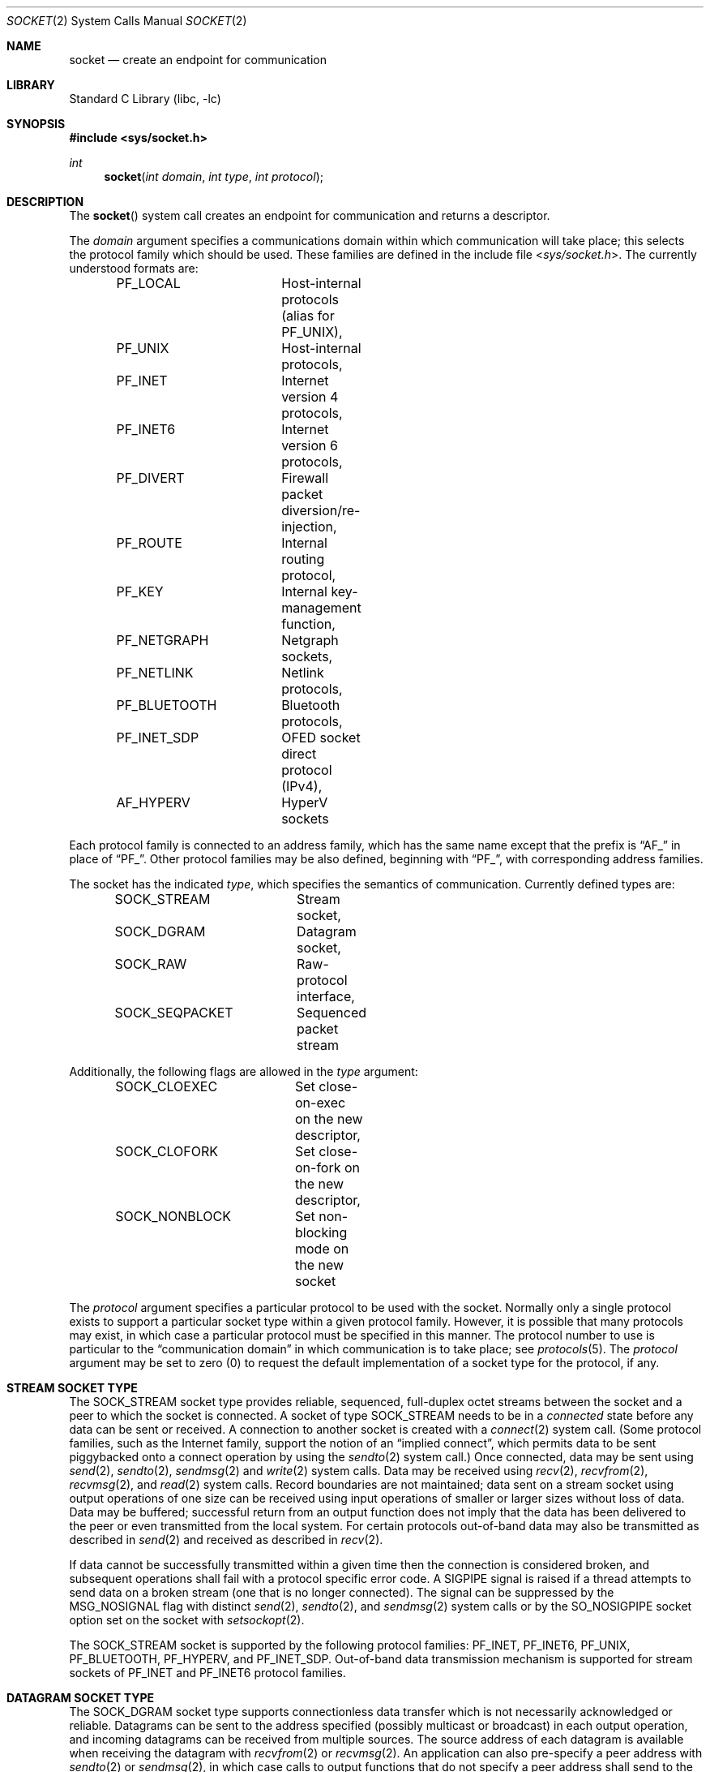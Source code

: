 .\" Copyright (c) 1983, 1991, 1993
.\"	The Regents of the University of California.  All rights reserved.
.\"
.\" Redistribution and use in source and binary forms, with or without
.\" modification, are permitted provided that the following conditions
.\" are met:
.\" 1. Redistributions of source code must retain the above copyright
.\"    notice, this list of conditions and the following disclaimer.
.\" 2. Redistributions in binary form must reproduce the above copyright
.\"    notice, this list of conditions and the following disclaimer in the
.\"    documentation and/or other materials provided with the distribution.
.\" 3. Neither the name of the University nor the names of its contributors
.\"    may be used to endorse or promote products derived from this software
.\"    without specific prior written permission.
.\"
.\" THIS SOFTWARE IS PROVIDED BY THE REGENTS AND CONTRIBUTORS ``AS IS'' AND
.\" ANY EXPRESS OR IMPLIED WARRANTIES, INCLUDING, BUT NOT LIMITED TO, THE
.\" IMPLIED WARRANTIES OF MERCHANTABILITY AND FITNESS FOR A PARTICULAR PURPOSE
.\" ARE DISCLAIMED.  IN NO EVENT SHALL THE REGENTS OR CONTRIBUTORS BE LIABLE
.\" FOR ANY DIRECT, INDIRECT, INCIDENTAL, SPECIAL, EXEMPLARY, OR CONSEQUENTIAL
.\" DAMAGES (INCLUDING, BUT NOT LIMITED TO, PROCUREMENT OF SUBSTITUTE GOODS
.\" OR SERVICES; LOSS OF USE, DATA, OR PROFITS; OR BUSINESS INTERRUPTION)
.\" HOWEVER CAUSED AND ON ANY THEORY OF LIABILITY, WHETHER IN CONTRACT, STRICT
.\" LIABILITY, OR TORT (INCLUDING NEGLIGENCE OR OTHERWISE) ARISING IN ANY WAY
.\" OUT OF THE USE OF THIS SOFTWARE, EVEN IF ADVISED OF THE POSSIBILITY OF
.\" SUCH DAMAGE.
.\"
.Dd September 28, 2025
.Dt SOCKET 2
.Os
.Sh NAME
.Nm socket
.Nd create an endpoint for communication
.Sh LIBRARY
.Lb libc
.Sh SYNOPSIS
.In sys/socket.h
.Ft int
.Fn socket "int domain" "int type" "int protocol"
.Sh DESCRIPTION
The
.Fn socket
system call
creates an endpoint for communication and returns a descriptor.
.Pp
The
.Fa domain
argument specifies a communications domain within which
communication will take place; this selects the protocol family
which should be used.
These families are defined in the include file
.In sys/socket.h .
The currently understood formats are:
.Pp
.Bd -literal -offset indent -compact
PF_LOCAL	Host-internal protocols (alias for PF_UNIX),
PF_UNIX		Host-internal protocols,
PF_INET		Internet version 4 protocols,
PF_INET6	Internet version 6 protocols,
PF_DIVERT	Firewall packet diversion/re-injection,
PF_ROUTE	Internal routing protocol,
PF_KEY		Internal key-management function,
PF_NETGRAPH	Netgraph sockets,
PF_NETLINK	Netlink protocols,
PF_BLUETOOTH	Bluetooth protocols,
PF_INET_SDP	OFED socket direct protocol (IPv4),
AF_HYPERV	HyperV sockets
.Ed
.Pp
Each protocol family is connected to an address family, which has the
same name except that the prefix is
.Dq Dv AF_
in place of
.Dq Dv PF_ .
Other protocol families may be also defined, beginning with
.Dq Dv PF_ ,
with corresponding address families.
.Pp
The socket has the indicated
.Fa type ,
which specifies the semantics of communication.
Currently
defined types are:
.Pp
.Bd -literal -offset indent -compact
SOCK_STREAM	Stream socket,
SOCK_DGRAM	Datagram socket,
SOCK_RAW	Raw-protocol interface,
SOCK_SEQPACKET	Sequenced packet stream
.Ed
.Pp
Additionally, the following flags are allowed in the
.Fa type
argument:
.Pp
.Bd -literal -offset indent -compact
SOCK_CLOEXEC	Set close-on-exec on the new descriptor,
SOCK_CLOFORK	Set close-on-fork on the new descriptor,
SOCK_NONBLOCK	Set non-blocking mode on the new socket
.Ed
.Pp
The
.Fa protocol
argument
specifies a particular protocol to be used with the socket.
Normally only a single protocol exists to support a particular
socket type within a given protocol family.
However, it is possible
that many protocols may exist, in which case a particular protocol
must be specified in this manner.
The protocol number to use is
particular to the
.Dq "communication domain"
in which communication
is to take place; see
.Xr protocols 5 .
The
.Fa protocol
argument may be set to zero (0) to request the default
implementation of a socket type for the protocol, if any.
.Sh STREAM SOCKET TYPE
The
.Dv SOCK_STREAM
socket type provides reliable, sequenced, full-duplex octet streams between
the socket and a peer to which the socket is connected.
A socket of type
.Dv SOCK_STREAM
needs to be in a
.Em connected
state before any data can be sent or received.
A connection to another socket is created with a
.Xr connect 2
system call.
(Some protocol families, such as the Internet family,
support the notion of an
.Dq implied connect ,
which permits data to be sent piggybacked onto a connect operation by
using the
.Xr sendto 2
system call.)
Once connected, data may be sent using
.Xr send 2 ,
.Xr sendto 2 ,
.Xr sendmsg 2
and
.Xr write 2
system calls.
Data may be received using
.Xr recv 2 ,
.Xr recvfrom 2 ,
.Xr recvmsg 2 ,
and
.Xr read 2
system calls.
Record boundaries are not maintained; data sent on a stream socket using output
operations of one size can be received using input operations of smaller or
larger sizes without loss of data.
Data may be buffered; successful return from an output function does not imply
that the data has been delivered to the peer or even transmitted from the local
system.
For certain protocols out-of-band data may also be transmitted as described in
.Xr send 2
and received as described in
.Xr recv 2 .
.Pp
If data cannot be successfully transmitted within a given time then the
connection is considered broken, and subsequent operations shall fail with
a protocol specific error code.
A
.Dv SIGPIPE
signal is raised if a thread attempts to send data on a broken stream (one that
is no longer connected).
The signal can be suppressed by the
.Dv MSG_NOSIGNAL
flag with distinct
.Xr send 2 ,
.Xr sendto 2 ,
and
.Xr sendmsg 2
system calls or by the
.Dv SO_NOSIGPIPE
socket option set on the socket with
.Xr setsockopt 2 .
.Pp
The
.Dv SOCK_STREAM
socket is supported by the following protocol families:
.Dv PF_INET ,
.Dv PF_INET6 ,
.Dv PF_UNIX ,
.Dv PF_BLUETOOTH ,
.Dv PF_HYPERV ,
and
.Dv PF_INET_SDP .
Out-of-band data transmission mechanism is supported for stream sockets of
.Dv PF_INET
and
.Dv PF_INET6
protocol families.
.Sh DATAGRAM SOCKET TYPE
The
.Dv SOCK_DGRAM
socket type supports connectionless data transfer which is not necessarily
acknowledged or reliable.
Datagrams can be sent to the address specified (possibly multicast or
broadcast) in each output operation, and incoming datagrams can be received
from multiple sources.
The source address of each datagram is available when receiving the datagram
with
.Xr recvfrom 2
or
.Xr recvmsg 2 .
An application can also pre-specify a peer address with
.Xr sendto 2
or
.Xr sendmsg 2 ,
in which case calls to output functions that do not specify a peer address
shall send to the pre-specified peer.
If a peer has been specified, only datagrams from that peer shall be received.
A datagram shall be sent in a single output operation, and needs to be received
in a single input operation.
The maximum size of a datagram is protocol-specific.
Output datagrams may be buffered within the system; thus, a successful return
from an output function does not guarantee that a datagram is actually sent or
received.
.Pp
The
.Dv SOCK_DGRAM
socket is supported by the following protocol families:
.Dv PF_INET ,
.Dv PF_INET6 ,
.Dv PF_UNIX ,
.Dv PF_NETGRAPH ,
and
.Dv PF_NETLINK .
.Sh SEQUENCED PACKET SOCKET TYPE
The
.Dv SOCK_SEQPACKET
socket type is similar to the
.Dv SOCK_STREAM
type, and is also connection-oriented.
The only difference between these types is that record boundaries are
maintained using the
.Dv SOCK_SEQPACKET
type.
A record can be sent using one or more output operations and received using one
or more input operations, but a single operation never transfers parts of more
than one record.
Record boundaries are set by the sender with the
.Dv MSG_EOR
flag of
.Xr send 2
or
.Xr sendmsg 2
functions.
There is no possibility to set a record boundary with
.Xr write 2 .
Record boundaries are visible to the receiver via the
.Dv MSG_EOR
flag in the received message flags returned by the
.Xr recvmsg 2
function.
It is protocol-specific whether a maximum record size is imposed.
.Pp
The
.Dv SOCK_SEQPACKET
socket is supported by the following protocol families:
.Dv PF_INET ,
.Dv PF_INET6 ,
and
.Dv PF_UNIX .
.Pp
.Sh RAW SOCKET TYPE
The
.Dv SOCK_RAW
socket type provides access to internal network protocols and interfaces.
It is a datagram socket in its nature, thus has the same semantics of
read and write operations.
The
.Dv SOCK_RAW
type is available only to the super-user and is described in
.Xr ip 4
and
.Xr ip6 4 .
.Sh NON-BLOCKING MODE
A socket can be created in
.Em non-blocking mode
with the help of
.Dv SOCK_NONBLOCK
flag.
Alternatively, the non-blocking mode on a socket can be turned on and off with
the help of the
.Dv O_NONBLOCK
flag of the
.Xr fcntl 2
system call.
.Pp
When a non-blocking socket has not enough data in its receive buffer to fulfill
the application supplied buffer, then data receiving system calls like
.Xr recv 2 ,
.Xr recvfrom 2 ,
.Xr recvmsg 2
and
.Xr read 2
will not block waiting for the data but immediately return.
Return value will indicate amount of bytes read into the supplied buffer.
The
.Va errno
will be set to
.Dv EAGAIN
.Po
has same value as
.Dv EWOULDBLOCK
.Pc .
.Pp
If application tries to send more data on a non-blocking socket than the socket
send buffer can accomodate with
.Xr send 2 ,
.Xr sendto 2 ,
.Xr sendmsg 2
or
.Xr write 2
system calls partial data will be sent.
Return value will indicate amount of bytes sent.
The
.Va errno
will be set to
.Dv EAGAIN .
Note that sockets of
.Dv SOCK_DGRAM
type are unreliable, thus for these sockets sending operations will never fail
with
.Dv EAGAIN
in non-blocking mode neither will block in blocking mode.
.Sh OTHER OPERATIONS ON SOCKETS
Since socket descriptors are file descriptors, many generic file operations
performed by
.Xr fcntl 2 ,
apply.
Socket descriptors can be used with all event engines, such as
.Xr kevent 2 ,
.Xr select 2
and
.Xr poll 2 .
.Pp
An
.Xr fcntl 2
system call can be used to specify a process group to receive
a
.Dv SIGURG
signal when the out-of-band data arrives.
It may also enable non-blocking I/O
and asynchronous notification of I/O events
via
.Dv SIGIO .
.Pp
The operation of sockets is controlled by socket level
.Em options .
These options are defined in the file
.In sys/socket.h .
The
.Xr setsockopt 2
and
.Xr getsockopt 2
system calls are used to set and get options, respectively.
.Pp
Connection associated with a socket can be terminated by
.Xr close 2
system call.
One direction of communication can be disabled with
.Xr shutdown 2 .
.Sh RETURN VALUES
A -1 is returned if an error occurs, otherwise the return
value is a descriptor referencing the socket.
.Sh ERRORS
The
.Fn socket
system call fails if:
.Bl -tag -width Er
.It Bq Er EACCES
Permission to create a socket of the specified type and/or protocol
is denied.
.It Bq Er EAFNOSUPPORT
The address family (domain) is not supported or the
specified domain is not supported by this protocol family.
.It Bq Er EMFILE
The per-process descriptor table is full.
.It Bq Er ENFILE
The system file table is full.
.It Bq Er ENOBUFS
Insufficient buffer space is available.
The socket cannot be created until sufficient resources are freed.
.It Bq Er EPERM
User has insufficient privileges to carry out the requested operation.
.It Bq Er EPROTONOSUPPORT
The protocol type or the specified protocol is not supported
within this domain.
.It Bq Er EPROTOTYPE
The socket type is not supported by the protocol.
.El
.Sh SEE ALSO
.Xr accept 2 ,
.Xr bind 2 ,
.Xr close 2 ,
.Xr connect 2 ,
.Xr fcntl 2 ,
.Xr getpeername 2 ,
.Xr getsockname 2 ,
.Xr getsockopt 2 ,
.Xr ioctl 2 ,
.Xr kevent 2 ,
.Xr listen 2 ,
.Xr poll 2 ,
.Xr read 2 ,
.Xr recv 2 ,
.Xr select 2 ,
.Xr send 2 ,
.Xr sendmsg 2 ,
.Xr sendto 2 ,
.Xr signal 3 ,
.Xr shutdown 2 ,
.Xr socketpair 2 ,
.Xr write 2 ,
.Xr CMSG_DATA 3 ,
.Xr getprotoent 3 ,
.Xr divert 4 ,
.Xr ip 4 ,
.Xr ip6 4 ,
.Xr netgraph 4 ,
.Xr protocols 5
.Rs
.%T "An Introductory 4.3 BSD Interprocess Communication Tutorial"
.%B PS1
.%N 7
.Re
.Rs
.%T "BSD Interprocess Communication Tutorial"
.%B PS1
.%N 8
.Re
.Sh STANDARDS
The
.Fn socket
function conforms to
.St -p1003.1-2008 .
The
.Tn POSIX
standard specifies only the
.Dv AF_INET ,
.Dv AF_INET6 ,
and
.Dv AF_UNIX
constants for address families, and requires the use of
.Dv AF_*
constants for the
.Fa domain
argument of
.Fn socket .
The
.Dv SOCK_CLOEXEC
and
.Dv SOCK_CLOFORK
flags are expected to conform to
.St -p1003.1-2024 .
.Tn POSIX
standard.
The
.Dv SOCK_RDM
.Fa type ,
the
.Dv PF_*
constants, and other address families are
.Fx
extensions.
.Sh HISTORY
The
.Fn socket
system call appeared in
.Bx 4.2 .
.Pp
The
.Dv SOCK_CLOFORK
flag appeared in
.Fx 15.0 .
